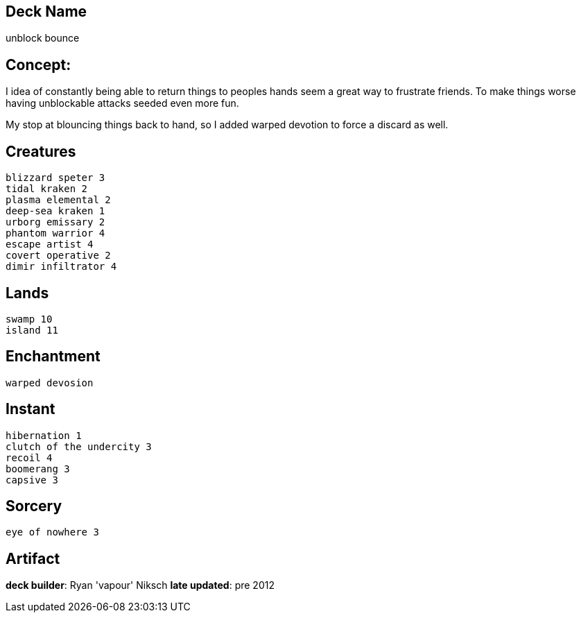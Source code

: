 == Deck Name
unblock bounce


== Concept:
I idea of constantly being able to return things to peoples hands seem a great way to frustrate friends. To make things worse having unblockable attacks seeded even more fun.

My stop at blouncing things back to hand, so I added warped devotion to force a discard as well. 

== Creatures
----
blizzard speter 3
tidal kraken 2
plasma elemental 2
deep-sea kraken 1
urborg emissary 2 
phantom warrior 4
escape artist 4
covert operative 2
dimir infiltrator 4 
----


== Lands 
----
swamp 10 
island 11
----


== Enchantment
----
warped devosion
----


== Instant
----
hibernation 1
clutch of the undercity 3
recoil 4
boomerang 3
capsive 3
----


== Sorcery
----
eye of nowhere 3
----


== Artifact
----
----






**deck builder**: Ryan 'vapour' Niksch
**late updated**: pre 2012